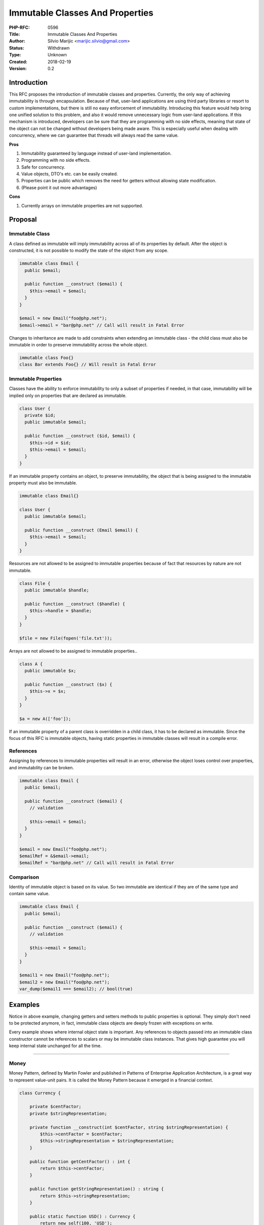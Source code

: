 Immutable Classes And Properties
================================

:PHP-RFC: 0596
:Title: Immutable Classes And Properties
:Author: Silvio Marijic <marijic.silvio@gmail.com>
:Status: Withdrawn
:Type: Unknown
:Created: 2018-02-19
:Version: 0.2

Introduction
------------

This RFC proposes the introduction of immutable classes and properties.
Currently, the only way of achieving immutability is through
encapsulation. Because of that, user-land applications are using third
party libraries or resort to custom implementations, but there is still
no easy enforcement of immutability. Introducing this feature would help
bring one unified solution to this problem, and also it would remove
unnecessary logic from user-land applications. If this mechanism is
introduced, developers can be sure that they are programming with no
side effects, meaning that state of the object can not be changed
without developers being made aware. This is especially useful when
dealing with concurrency, where we can guarantee that threads will
always read the same value.

**Pros**

#. Immutability guaranteed by language instead of user-land
   implementation.
#. Programming with no side effects.
#. Safe for concurrency.
#. Value objects, DTO's etc. can be easily created.
#. Properties can be public which removes the need for getters without
   allowing state modification.
#. (Please point it out more advantages)

**Cons**

#. Currently arrays on immutable properties are not supported.

Proposal
--------

Immutable Class
~~~~~~~~~~~~~~~

A class defined as immutable will imply immutability across all of its
properties by default. After the object is constructed, it is not
possible to modify the state of the object from any scope.

.. code:: php


   immutable class Email {
     public $email;

     public function __construct ($email) {
       $this->email = $email;
     }
   }

   $email = new Email("foo@php.net");
   $email->email = "bar@php.net" // Call will result in Fatal Error

Changes to inheritance are made to add constraints when extending an
immutable class - the child class must also be immutable in order to
preserve immutability across the whole object.

.. code:: php

   immutable class Foo{}
   class Bar extends Foo{} // Will result in Fatal Error

Immutable Properties
~~~~~~~~~~~~~~~~~~~~

Classes have the ability to enforce immutability to only a subset of
properties if needed, in that case, immutability will be implied only on
properties that are declared as immutable.

.. code:: php

   class User {
     private $id;
     public immutable $email;

     public function __construct ($id, $email) {
       $this->id = $id;
       $this->email = $email;
     }
   }

If an immutable property contains an object, to preserve immutability,
the object that is being assigned to the immutable property must also be
immutable.

.. code:: php

   immutable class Email{}

   class User {
     public immutable $email;

     public function __construct (Email $email) {
       $this->email = $email;
     }
   }

Resources are not allowed to be assigned to immutable properties because
of fact that resources by nature are not immutable.

.. code:: php

   class File {
     public immutable $handle;

     public function __construct ($handle) {
       $this->handle = $handle;
     }
   }

   $file = new File(fopen('file.txt'));

Arrays are not allowed to be assigned to immutable properties..

.. code:: php

   class A {
     public immutable $x;

     public function __construct ($x) {
       $this->x = $x;
     }
   }

   $a = new A(['foo']);

If an immutable property of a parent class is overridden in a child
class, it has to be declared as immutable. Since the focus of this RFC
is immutable objects, having static properties in immutable classes will
result in a compile error.

References
~~~~~~~~~~

Assigning by references to immutable properties will result in an error,
otherwise the object loses control over properties, and immutability can
be broken.

.. code:: php

   immutable class Email {
     public $email;

     public function __construct ($email) {
       // validation

       $this->email = $email;
     }
   }

   $email = new Email("foo@php.net");
   $emailRef = &$email->email;
   $emailRef = "bar@php.net" // Call will result in Fatal Error

Comparison
~~~~~~~~~~

Identity of immutable object is based on its value. So two immutable are
identical if they are of the same type and contain same value.

.. code:: php

   immutable class Email {
     public $email;

     public function __construct ($email) {
       // validation

       $this->email = $email;
     }
   }

   $email1 = new Email("foo@php.net");
   $email2 = new Email("foo@php.net");
   var_dump($email1 === $email2); // bool(true)

Examples
--------

Notice in above example, changing getters and setters methods to public
properties is optional. They simply don't need to be protected anymore,
in fact, immutable class objects are deeply frozen with exceptions on
write.

Every example shows where internal object state is important. Any
references to objects passed into an immutable class constructor cannot
be references to scalars or may be immutable class instances. That gives
high guarantee you will keep internal state unchanged for all the time.

--------------

Money
~~~~~

Money Pattern, defined by Martin Fowler and published in Patterns of
Enterprise Application Architecture, is a great way to represent
value-unit pairs. It is called the Money Pattern because it emerged in a
financial context.

.. code:: php

   class Currency {

       private $centFactor;
       private $stringRepresentation;

       private function __construct(int $centFactor, string $stringRepresentation) {
           $this->centFactor = $centFactor;
           $this->stringRepresentation = $stringRepresentation;
       }

       public function getCentFactor() : int {
           return $this->centFactor;
       }

       public function getStringRepresentation() : string {
           return $this->stringRepresentation;
       }

       public static function USD() : Currency {
           return new self(100, 'USD');
       }

       public static function EUR() : Currency {
           return new self(100, 'EUR');
       }
   }

   class Money {

       private $amount;
       private $currency;

       public function __construct($amount, Currency $currency) {
           $this->amount = $amount;
           $this->currency = $currency;
       }

       public function getAmount() : float {
           return $this->amount;
       }

       public function getCurrency() : Currency {
           return $this->currency;
       }

       public function add(Money $other) : Money {
           $this->ensureSameCurrencyWith($other);
           return new Money($this->amount + $other->getAmount(), $this->currency);
       }

       public function subtract(Money $other) {
           $this->ensureSameCurrencyWith($other);
           return new Money($this->amount - $other->getAmount(), $this->currency);
       }

       public function multiplyBy($multiplier, $roundMethod = PHP_ROUND_HALF_UP) {
           $product = round($this->amount * $multiplier, 0, $roundMethod);
           return new Money($product, $this->currency);
       }

       private function ensureSameCurrencyWith(Money $other) {
           if ($this->currency != $other->getCurrency()) {
               throw new \Exception("Both Moneys must be of same currency");
           }
       }
   }

   $oneThousand = new Money(1000, Currency::USD());

After refactoring classes to immutable this example will look like this:

.. code:: php

   immutable class Currency {

       /** @var int */
       public $centFactor;
       /** @var string */
       public $stringRepresentation;

       private function __construct(int $centFactor, string $stringRepresentation) {
           $this->centFactor = $centFactor;
           $this->stringRepresentation = $stringRepresentation;
       }

       public static function USD() : Currency {
           return new self(100, 'USD');
       }

       public static function EUR() : Currency {
           return new self(100, 'EUR');
       }
   }

   immutable class Money {

       /** @var float */
       public $amount;
       /** @var Currency */
       public $currency;

       public function __construct(float $amount, Currency $currency) {
           $this->amount = $amount;
           $this->currency = $currency;
       }

       public function add(Money $other) : Money {
           $this->ensureSameCurrencyWith($other);
           return new Money($this->amount + $other->amount, $this->currency);
       }

       public function subtract(Money $other) {
           $this->ensureSameCurrencyWith($other);
           return new Money($this->amount - $other->amount, $this->currency);
       }

       public function multiplyBy($multiplier, $roundMethod = PHP_ROUND_HALF_UP) {
           $product = round($this->amount * $multiplier, 0, $roundMethod);
           return new Money($product, $this->currency);
       }

       private function ensureSameCurrencyWith(Money $other) {
           if ($this->currency != $other->currency) {
               throw new \Exception("Both Moneys must be of same currency");
           }
       }
   }

   $oneThousand = new Money(1000, Currency::USD());

There is no need for getters because this internally immutable object is
deeply frozen, and none of his properties cannot be written to anymore.
All properties accept scalar values or objects which implement the
immutable class, so there is high guarantee such Money object will keep
its internal state untouched.

Backward Incompatible Changes
-----------------------------

No backwardly incompatible changes.

Proposed PHP Version(s)
-----------------------

To be discussed.

RFC Impact
----------

To SAPIs
~~~~~~~~

No SAPI impact.

To Existing Extensions
~~~~~~~~~~~~~~~~~~~~~~

- Reflection is patched.

To Opcache
~~~~~~~~~~

New Constants
~~~~~~~~~~~~~

No new constants.

php.ini Defaults
~~~~~~~~~~~~~~~~

No changes for INI values.

Open Issues
-----------

No open issues.

Unaffected PHP Functionality
----------------------------

Future Scope
------------

Add support for arrays on immutable properties. Expand immutability to
regular variables also.

Proposed Voting Choices
-----------------------

Proposals require 2/3 majority

Patches and Tests
-----------------

https://github.com/php/php-src/compare/master...smarijic:immutable-rfc

Implementation
--------------

After the project is implemented, this section should contain

#. the version(s) it was merged to
#. a link to the git commit(s)
#. a link to the PHP manual entry for the feature

.. _references-1:

References
----------

Rejected Features
-----------------

- Immutable interfaces

Additional Metadata
-------------------

:Original Authors: Silvio Marijic marijic.silvio@gmail.com
:Original Status: In Draft
:Slug: immutability
:Wiki URL: https://wiki.php.net/rfc/immutability

